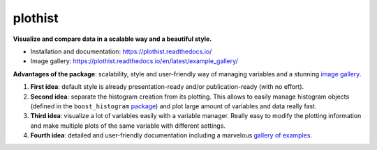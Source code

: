 
========
plothist
========

**Visualize and compare data in a scalable way and a beautiful style.**

* Installation and documentation: `https://plothist.readthedocs.io/ <https://plothist.readthedocs.io/>`_
* Image gallery: `https://plothist.readthedocs.io/en/latest/example_gallery/ <https://plothist.readthedocs.io/en/latest/example_gallery/>`_

|img1| |img2|

.. |img1| image:: https://raw.githubusercontent.com/cyrraz/plothist/main/docs/img/1d_comparison_advanced.svg
   :alt: Example
   :width: 320

.. |img2| image:: https://raw.githubusercontent.com/cyrraz/plothist/main/docs/img/model_examples_stacked.svg
   :alt: Example
   :width: 320


|GitHub Project| |PyPI version| |Docs from latest| |Docs from main| |Code style: black|


**Advantages of the package**: scalability, style and user-friendly way of managing variables and a stunning `image gallery <https://plothist.readthedocs.io/en/latest/example_gallery/>`_.

1. **First idea**: default style is already presentation-ready and/or publication-ready (with no effort).

2. **Second idea**: separate the histogram creation from its plotting. This allows to easily manage histogram objects (defined in the ``boost_histogram`` `package <https://boost-histogram.readthedocs.io/>`_) and plot large amount of variables and data really fast.

3. **Third idea**: visualize a lot of variables easily with a variable manager. Really easy to modify the plotting information and make multiple plots of the same variable with different settings.

4. **Fourth idea**: detailed and user-friendly documentation including a marvelous `gallery of examples <https://plothist.readthedocs.io/en/latest/example_gallery/>`_.



.. image:: https://raw.githubusercontent.com/cyrraz/plothist/main/docs/img/2d_hist_with_projections.svg
   :alt: 2D histogram with projections
   :width: 500
   :align: center



.. |GitHub Project| image:: https://img.shields.io/badge/GitHub--blue?style=social&logo=GitHub
   :target: https://github.com/cyrraz/plothist
.. |PyPI version| image:: https://badge.fury.io/py/plothist.svg
   :target: https://badge.fury.io/py/plothist
.. |Code style: black| image:: https://img.shields.io/badge/code%20style-black-000000.svg
   :target: https://github.com/psf/black
.. |Docs from latest| image:: https://img.shields.io/badge/docs-v1.0.5-blue.svg
   :target: https://plothist.readthedocs.io/en/latest/
.. |Docs from main| image:: https://img.shields.io/badge/docs-main-blue.svg
   :target: https://plothist.readthedocs.io/en/main/
